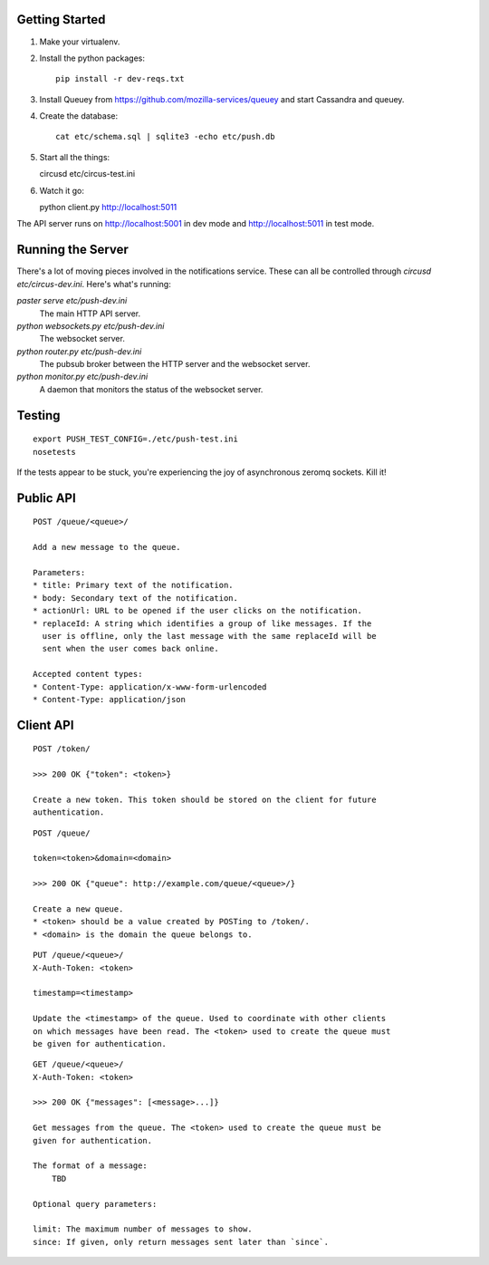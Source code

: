 .. image:: https://secure.travis-ci.org/jbalogh/push.png?branch=master
   :target: http://travis-ci.org/jbalogh/push

Getting Started
---------------

1. Make your virtualenv.
2. Install the python packages::

    pip install -r dev-reqs.txt

3. Install Queuey from https://github.com/mozilla-services/queuey and start
   Cassandra and queuey.

4. Create the database::

    cat etc/schema.sql | sqlite3 -echo etc/push.db

5. Start all the things::

   circusd etc/circus-test.ini

6. Watch it go::

   python client.py http://localhost:5011


The API server runs on http://localhost:5001 in dev mode and
http://localhost:5011 in test mode.


Running the Server
------------------

There's a lot of moving pieces involved in the notifications service. These can
all be controlled through `circusd etc/circus-dev.ini`. Here's what's running:

`paster serve etc/push-dev.ini`
  The main HTTP API server.

`python websockets.py etc/push-dev.ini`
  The websocket server.

`python router.py etc/push-dev.ini`
  The pubsub broker between the HTTP server and the websocket server.

`python monitor.py etc/push-dev.ini`
  A daemon that monitors the status of the websocket server.


Testing
-------
::

    export PUSH_TEST_CONFIG=./etc/push-test.ini
    nosetests

If the tests appear to be stuck, you're experiencing the joy of asynchronous
zeromq sockets.  Kill it!


Public API
----------

::

    POST /queue/<queue>/

    Add a new message to the queue.

    Parameters:
    * title: Primary text of the notification.
    * body: Secondary text of the notification.
    * actionUrl: URL to be opened if the user clicks on the notification.
    * replaceId: A string which identifies a group of like messages. If the
      user is offline, only the last message with the same replaceId will be
      sent when the user comes back online.

    Accepted content types:
    * Content-Type: application/x-www-form-urlencoded
    * Content-Type: application/json


Client API
----------

::

    POST /token/

    >>> 200 OK {"token": <token>}

    Create a new token. This token should be stored on the client for future
    authentication.

::

    POST /queue/

    token=<token>&domain=<domain>

    >>> 200 OK {"queue": http://example.com/queue/<queue>/}

    Create a new queue.
    * <token> should be a value created by POSTing to /token/.
    * <domain> is the domain the queue belongs to.

::

    PUT /queue/<queue>/
    X-Auth-Token: <token>

    timestamp=<timestamp>

    Update the <timestamp> of the queue. Used to coordinate with other clients
    on which messages have been read. The <token> used to create the queue must
    be given for authentication.

::

    GET /queue/<queue>/
    X-Auth-Token: <token>

    >>> 200 OK {"messages": [<message>...]}

    Get messages from the queue. The <token> used to create the queue must be
    given for authentication.

    The format of a message:
        TBD

    Optional query parameters:

    limit: The maximum number of messages to show.
    since: If given, only return messages sent later than `since`.
